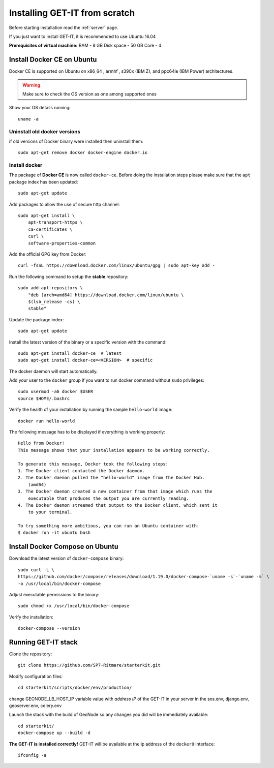 .. _scratch:


===============================
Installing GET-IT from scratch
===============================

Before starting installation read the :ref:`server` page.

If you just want to install GET-IT, it is recommended to use Ubuntu 16.04

**Prerequisites of virtual machine:**
RAM - 8 GB
Disk space - 50 GB 
Core - 4

Install Docker CE on Ubuntu
===========================

Docker CE is supported on Ubuntu on x86_64 , armhf , s390x (IBM Z), and ppc64le (IBM Power) architectures.

.. warning:: Make sure to check the OS version as one among supported ones

Show your OS details running::
        
    uname -a 

Uninstall old docker versions
-----------------------------

if old versions of Docker binary were installed then uninstall them::

    sudo apt-get remove docker docker-engine docker.io

Install docker
--------------

The package of **Docker CE** is now called ``docker-ce``. Before doing the installation steps please
make sure that the ``apt`` package index has been updated::

    sudo apt-get update

Add packages to allow the use of secure http channel::

    sudo apt-get install \
        apt-transport-https \
        ca-certificates \
        curl \
        software-properties-common

Add the official GPG key from Docker::

    curl -fsSL https://download.docker.com/linux/ubuntu/gpg | sudo apt-key add -

Run the following command to setup the **stable** repository::

    sudo add-apt-repository \
        "deb [arch=amd64] https://download.docker.com/linux/ubuntu \
        $(lsb_release -cs) \
        stable"

Update the package index::

    sudo apt-get update

Install the latest version of the binary or a specific version with the command::

    sudo apt-get install docker-ce  # latest
    sudo apt-get install docker-ce=<VERSION>  # specific

The docker daemon will start automatically.

Add your user to the ``docker`` group if you want to run docker command without ``sudo`` privileges::

    sudo usermod -aG docker $USER
    source $HOME/.bashrc

Verify the health of your installation by running the sample ``hello-world`` image::

    docker run hello-world

The following message has to be displayed if everything is working properly::

    Hello from Docker!
    This message shows that your installation appears to be working correctly.

    To generate this message, Docker took the following steps:
    1. The Docker client contacted the Docker daemon.
    2. The Docker daemon pulled the "hello-world" image from the Docker Hub.
        (amd64)
    3. The Docker daemon created a new container from that image which runs the
        executable that produces the output you are currently reading.
    4. The Docker daemon streamed that output to the Docker client, which sent it
        to your terminal.

    To try something more ambitious, you can run an Ubuntu container with:
    $ docker run -it ubuntu bash

Install Docker Compose on Ubuntu
================================

Download the latest version of ``docker-compose`` binary::

    sudo curl -L \
    https://github.com/docker/compose/releases/download/1.19.0/docker-compose-`uname -s`-`uname -m` \
    -o /usr/local/bin/docker-compose

Adjust executable permissions to the binary::

    sudo chmod +x /usr/local/bin/docker-compose

Verify the installation::

    docker-compose --version

Running GET-IT stack
=====================

Clone the repository::

    git clone https://github.com/SP7-Ritmare/starterkit.git

Modify configuration files::

    cd starterkit/scripts/docker/env/production/

change GEONODE_LB_HOST_IP variable value with *address IP* of the GET-IT in your server
in the sos.env, django.env, geoserver.env, celery.env 

Launch the stack with the build of GeoNode so any changes you did will be immediately available::

    cd starterkit/
    docker-compose up --build -d

**The GET-IT is installed correctly!** GET-IT will be available at the ip address of the ``docker0`` interface::

    ifconfig -a
